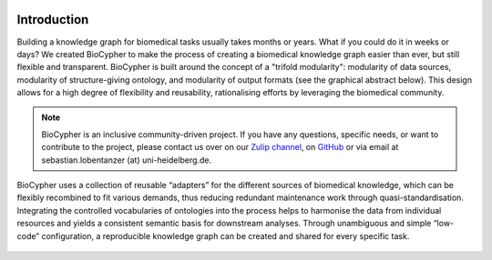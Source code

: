.. image:: banner.png

############
Introduction
############

Building a knowledge graph for biomedical tasks usually takes months or years.
What if you could do it in weeks or days? We created BioCypher to make the
process of creating a biomedical knowledge graph easier than ever, but still
flexible and transparent. BioCypher is built around the concept of a "trifold
modularity": modularity of data sources, modularity of structure-giving
ontology, and modularity of output formats (see the graphical abstract below).
This design allows for a high degree of flexibility and reusability,
rationalising efforts by leveraging the biomedical community.

.. grid:: 2
   :gutter: 2

   .. grid-item-card:: Find us on GitHub
      :link: https://github.com/saezlab/BioCypher
      :text-align: center

      :octicon:`mark-github;3em` :octicon:`repo;3em`

   .. grid-item-card:: Read the paper
      :link: https://arxiv.org/abs/2212.13543
      :text-align: center

      :octicon:`book;3em` :octicon:`light-bulb;3em`

   .. grid-item-card:: Get in touch
      :link: https://biocypher.zulipchat.com/
      :text-align: center

      :octicon:`people;3em` :octicon:`comment-discussion;3em`

   .. grid-item-card:: Check out our adapters
      :link: https://github.com/orgs/saezlab/projects/5/views/6
      :text-align: center

      :octicon:`plug;3em` :octicon:`project;3em`

   .. grid-item-card:: Preconfigured project with BioCypher as a dependency, including docker integration
      :columns: 12
      :link: https://github.com/saezlab/biocypher-project-template
      :text-align: center

      :octicon:`mark-github;3em` :octicon:`repo;3em` :octicon:`play;3em` :octicon:`container;3em`

.. Note::

   BioCypher is an inclusive community-driven project. If you have any
   questions, specific needs, or want to contribute to the project, please
   contact us over on our `Zulip channel <https://biocypher.zulipchat.com/>`_,
   on `GitHub <https://github.com/saezlab/BioCypher>`_ or via email at
   sebastian.lobentanzer (at) uni-heidelberg.de.

.. figure:: ../graphical_abstract.png
   :width: 95%
   :align: center
   :alt: BioCypher graphical abstract

   BioCypher uses a collection of reusable “adapters” for the different sources
   of biomedical knowledge, which can be flexibly recombined to fit various
   demands, thus reducing redundant maintenance work through
   quasi-standardisation.  Integrating the controlled vocabularies of ontologies
   into the process helps to harmonise the data from individual resources and
   yields a consistent semantic basis for downstream analyses. Through
   unambiguous and simple “low-code” configuration, a reproducible knowledge
   graph can be created and shared for every specific task.
